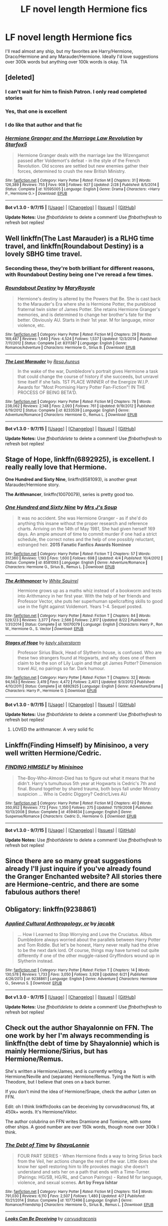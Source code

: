 #+TITLE: LF novel length Hermione fics

* LF novel length Hermione fics
:PROPERTIES:
:Author: zaccely
:Score: 8
:DateUnix: 1451348326.0
:DateShort: 2015-Dec-29
:FlairText: Request
:END:
I'll read almost any ship, but my favorites are Harry/Hermione, Draco/Hermione and any Marauder/Hermione. Ideally I'd love suggestions over 300k words but anything over 100k words is okay. TIA


** [deleted]
:PROPERTIES:
:Score: 4
:DateUnix: 1451350430.0
:DateShort: 2015-Dec-29
:END:

*** I can't wait for him to finish Patron. I only read completed stories
:PROPERTIES:
:Author: Raton123456
:Score: 2
:DateUnix: 1451353952.0
:DateShort: 2015-Dec-29
:END:


*** Yes, that one is excellent
:PROPERTIES:
:Author: mk1961
:Score: 2
:DateUnix: 1451353986.0
:DateShort: 2015-Dec-29
:END:


*** I do like that author and that fic
:PROPERTIES:
:Author: sfjoellen
:Score: 2
:DateUnix: 1451369898.0
:DateShort: 2015-Dec-29
:END:


*** [[http://www.fanfiction.net/s/10595005/1/][*/Hermione Granger and the Marriage Law Revolution/*]] by [[https://www.fanfiction.net/u/2548648/Starfox5][/Starfox5/]]

#+begin_quote
  Hermione Granger deals with the marriage law the Wizengamot passed after Voldemort's defeat - in the style of the French Revolution. Old scores are settled but new enemies gather their forces, determined to crush the new British Ministry.
#+end_quote

^{/Site/: [[http://www.fanfiction.net/][fanfiction.net]] *|* /Category/: Harry Potter *|* /Rated/: Fiction M *|* /Chapters/: 31 *|* /Words/: 126,389 *|* /Reviews/: 755 *|* /Favs/: 908 *|* /Follows/: 927 *|* /Updated/: 2/28 *|* /Published/: 8/5/2014 *|* /Status/: Complete *|* /id/: 10595005 *|* /Language/: English *|* /Genre/: Drama *|* /Characters/: <Harry P., Hermione G.> *|* /Download/: [[http://www.p0ody-files.com/ff_to_ebook/mobile/makeEpub.php?id=10595005][EPUB]]}

--------------

*Bot v1.3.0 - 9/7/15* *|* [[[https://github.com/tusing/reddit-ffn-bot/wiki/Usage][Usage]]] | [[[https://github.com/tusing/reddit-ffn-bot/wiki/Changelog][Changelog]]] | [[[https://github.com/tusing/reddit-ffn-bot/issues/][Issues]]] | [[[https://github.com/tusing/reddit-ffn-bot/][GitHub]]]

*Update Notes:* Use /ffnbot!delete/ to delete a comment! Use /ffnbot!refresh/ to refresh bot replies!
:PROPERTIES:
:Author: FanfictionBot
:Score: 1
:DateUnix: 1451350479.0
:DateShort: 2015-Dec-29
:END:


** Well linkffn(The Last Marauder) is a RLHG time travel, and linkffn(Roundabout Destiny) is a lovely SBHG time travel.
:PROPERTIES:
:Author: Meiyouxiangjiao
:Score: 5
:DateUnix: 1451351618.0
:DateShort: 2015-Dec-29
:END:

*** Seconding these, they're both brilliant for different reasons, with Roundabout Destiny being one I've reread a few times.
:PROPERTIES:
:Author: girlikecupcake
:Score: 2
:DateUnix: 1451354870.0
:DateShort: 2015-Dec-29
:END:


*** [[http://www.fanfiction.net/s/8311387/1/][*/Roundabout Destiny/*]] by [[https://www.fanfiction.net/u/2764183/MaryRoyale][/MaryRoyale/]]

#+begin_quote
  Hermione's destiny is altered by the Powers that Be. She is cast back to the Marauder's Era where she is Hermione Potter, the pureblood fraternal twin sister of James Potter. She retains Hermione Granger's memories, and is determined to change her brother's fate for the better. Obviously AU. Starts in their 1st year. M for language, minor violence, etc.
#+end_quote

^{/Site/: [[http://www.fanfiction.net/][fanfiction.net]] *|* /Category/: Harry Potter *|* /Rated/: Fiction M *|* /Chapters/: 29 *|* /Words/: 169,487 *|* /Reviews/: 1,640 *|* /Favs/: 4,524 *|* /Follows/: 1,537 *|* /Updated/: 12/3/2014 *|* /Published/: 7/11/2012 *|* /Status/: Complete *|* /id/: 8311387 *|* /Language/: English *|* /Genre/: Romance/Adventure *|* /Characters/: Hermione G., Sirius B. *|* /Download/: [[http://www.p0ody-files.com/ff_to_ebook/mobile/makeEpub.php?id=8311387][EPUB]]}

--------------

[[http://www.fanfiction.net/s/8233539/1/][*/The Last Marauder/*]] by [[https://www.fanfiction.net/u/4036965/Resa-Aureus][/Resa Aureus/]]

#+begin_quote
  In the wake of the war, Dumbledore's portrait gives Hermione a task that could change the course of history if she succeeds, but unravel time itself if she fails. 1ST PLACE WINNER of the Energize W.I.P. Awards for "Most Promising Harry Potter Fan-Fiction"! IN THE PROCESS OF BEING BETA'D.
#+end_quote

^{/Site/: [[http://www.fanfiction.net/][fanfiction.net]] *|* /Category/: Harry Potter *|* /Rated/: Fiction M *|* /Chapters/: 78 *|* /Words/: 238,062 *|* /Reviews/: 2,148 *|* /Favs/: 2,093 *|* /Follows/: 761 *|* /Updated/: 9/19/2012 *|* /Published/: 6/19/2012 *|* /Status/: Complete *|* /id/: 8233539 *|* /Language/: English *|* /Genre/: Adventure/Romance *|* /Characters/: Hermione G., Remus L. *|* /Download/: [[http://www.p0ody-files.com/ff_to_ebook/mobile/makeEpub.php?id=8233539][EPUB]]}

--------------

*Bot v1.3.0 - 9/7/15* *|* [[[https://github.com/tusing/reddit-ffn-bot/wiki/Usage][Usage]]] | [[[https://github.com/tusing/reddit-ffn-bot/wiki/Changelog][Changelog]]] | [[[https://github.com/tusing/reddit-ffn-bot/issues/][Issues]]] | [[[https://github.com/tusing/reddit-ffn-bot/][GitHub]]]

*Update Notes:* Use /ffnbot!delete/ to delete a comment! Use /ffnbot!refresh/ to refresh bot replies!
:PROPERTIES:
:Author: FanfictionBot
:Score: 1
:DateUnix: 1451351670.0
:DateShort: 2015-Dec-29
:END:


** *Stage of Hope*, linkffn(6892925), is excellent. I really really love that Hermione.

*One Hundred and Sixty Nine*, linkffn(8581093), is another great Marauder/Hermione story.

*The Arithmancer*, linkffn(10070079), series is pretty good too.
:PROPERTIES:
:Author: InquisitorCOC
:Score: 2
:DateUnix: 1451354717.0
:DateShort: 2015-Dec-29
:END:

*** [[http://www.fanfiction.net/s/8581093/1/][*/One Hundred and Sixty Nine/*]] by [[https://www.fanfiction.net/u/4216998/Mrs-J-s-Soup][/Mrs J's Soup/]]

#+begin_quote
  It was no accident. She was Hermione Granger - as if she'd do anything this insane without the proper research and reference charts. Arriving on the 14th of May 1981, She had given herself 169 days. An ample amount of time to commit murder if one had a strict schedule, the correct notes and the help of one possibly reluctant, estranged heir. **2015 Fanatic Fanfics Awards Nominee**
#+end_quote

^{/Site/: [[http://www.fanfiction.net/][fanfiction.net]] *|* /Category/: Harry Potter *|* /Rated/: Fiction T *|* /Chapters/: 57 *|* /Words/: 317,360 *|* /Reviews/: 1,193 *|* /Favs/: 1,600 *|* /Follows/: 698 *|* /Updated/: 4/4 *|* /Published/: 10/4/2012 *|* /Status/: Complete *|* /id/: 8581093 *|* /Language/: English *|* /Genre/: Adventure/Romance *|* /Characters/: Hermione G., Sirius B., Remus L. *|* /Download/: [[http://www.p0ody-files.com/ff_to_ebook/mobile/makeEpub.php?id=8581093][EPUB]]}

--------------

[[http://www.fanfiction.net/s/10070079/1/][*/The Arithmancer/*]] by [[https://www.fanfiction.net/u/5339762/White-Squirrel][/White Squirrel/]]

#+begin_quote
  Hermione grows up as a maths whiz instead of a bookworm and tests into Arithmancy in her first year. With the help of her friends and Professor Vector, she puts her superhuman spellcrafting skills to good use in the fight against Voldemort. Years 1-4. Sequel posted.
#+end_quote

^{/Site/: [[http://www.fanfiction.net/][fanfiction.net]] *|* /Category/: Harry Potter *|* /Rated/: Fiction T *|* /Chapters/: 84 *|* /Words/: 529,123 *|* /Reviews/: 3,377 *|* /Favs/: 2,566 *|* /Follows/: 2,817 *|* /Updated/: 8/22 *|* /Published/: 1/31/2014 *|* /Status/: Complete *|* /id/: 10070079 *|* /Language/: English *|* /Characters/: Harry P., Ron W., Hermione G., S. Vector *|* /Download/: [[http://www.p0ody-files.com/ff_to_ebook/mobile/makeEpub.php?id=10070079][EPUB]]}

--------------

[[http://www.fanfiction.net/s/6892925/1/][*/Stages of Hope/*]] by [[https://www.fanfiction.net/u/291348/kayly-silverstorm][/kayly silverstorm/]]

#+begin_quote
  Professor Sirius Black, Head of Slytherin house, is confused. Who are these two strangers found at Hogwarts, and why does one of them claim to be the son of Lily Lupin and that git James Potter? Dimension travel AU, no pairings so far. Dark humour.
#+end_quote

^{/Site/: [[http://www.fanfiction.net/][fanfiction.net]] *|* /Category/: Harry Potter *|* /Rated/: Fiction T *|* /Chapters/: 32 *|* /Words/: 94,563 *|* /Reviews/: 3,419 *|* /Favs/: 4,472 *|* /Follows/: 2,401 *|* /Updated/: 9/3/2012 *|* /Published/: 4/10/2011 *|* /Status/: Complete *|* /id/: 6892925 *|* /Language/: English *|* /Genre/: Adventure/Drama *|* /Characters/: Harry P., Hermione G. *|* /Download/: [[http://www.p0ody-files.com/ff_to_ebook/mobile/makeEpub.php?id=6892925][EPUB]]}

--------------

*Bot v1.3.0 - 9/7/15* *|* [[[https://github.com/tusing/reddit-ffn-bot/wiki/Usage][Usage]]] | [[[https://github.com/tusing/reddit-ffn-bot/wiki/Changelog][Changelog]]] | [[[https://github.com/tusing/reddit-ffn-bot/issues/][Issues]]] | [[[https://github.com/tusing/reddit-ffn-bot/][GitHub]]]

*Update Notes:* Use /ffnbot!delete/ to delete a comment! Use /ffnbot!refresh/ to refresh bot replies!
:PROPERTIES:
:Author: FanfictionBot
:Score: 1
:DateUnix: 1451354730.0
:DateShort: 2015-Dec-29
:END:

**** LOVED the arithmancer. A very solid fic
:PROPERTIES:
:Author: TinyFoxFairyGirl
:Score: 2
:DateUnix: 1451380551.0
:DateShort: 2015-Dec-29
:END:


** Linkffn(Finding Himself) by Minisinoo, a very well written Hermione/Cedric.
:PROPERTIES:
:Author: lifelesseyes
:Score: 2
:DateUnix: 1451356568.0
:DateShort: 2015-Dec-29
:END:

*** [[http://www.fanfiction.net/s/4594634/1/][*/FINDING HIMSELF/*]] by [[https://www.fanfiction.net/u/106720/Minisinoo][/Minisinoo/]]

#+begin_quote
  The-Boy-Who-Almost-Died has to figure out what it means that he didn't. Harry's tumultuous 5th year at Hogwarts is Cedric's 7th and final. Bound together by shared trauma, both boys fall under Ministry suspicion ... Who is Cedric Diggory? Cedric!Lives AU
#+end_quote

^{/Site/: [[http://www.fanfiction.net/][fanfiction.net]] *|* /Category/: Harry Potter *|* /Rated/: Fiction M *|* /Chapters/: 40 *|* /Words/: 350,952 *|* /Reviews/: 772 *|* /Favs/: 1,350 *|* /Follows/: 275 *|* /Updated/: 11/19/2008 *|* /Published/: 10/13/2008 *|* /Status/: Complete *|* /id/: 4594634 *|* /Language/: English *|* /Genre/: Suspense/Romance *|* /Characters/: Cedric D., Hermione G. *|* /Download/: [[http://www.p0ody-files.com/ff_to_ebook/mobile/makeEpub.php?id=4594634][EPUB]]}

--------------

*Bot v1.3.0 - 9/7/15* *|* [[[https://github.com/tusing/reddit-ffn-bot/wiki/Usage][Usage]]] | [[[https://github.com/tusing/reddit-ffn-bot/wiki/Changelog][Changelog]]] | [[[https://github.com/tusing/reddit-ffn-bot/issues/][Issues]]] | [[[https://github.com/tusing/reddit-ffn-bot/][GitHub]]]

*Update Notes:* Use /ffnbot!delete/ to delete a comment! Use /ffnbot!refresh/ to refresh bot replies!
:PROPERTIES:
:Author: FanfictionBot
:Score: 1
:DateUnix: 1451356629.0
:DateShort: 2015-Dec-29
:END:


** Since there are so many great suggestions already I'll just inquire if you've already found the Granger Enchanted website? All stories there are Hermione-centric, and there are some fabulous authors there!
:PROPERTIES:
:Author: suspicious_moose
:Score: 2
:DateUnix: 1451363528.0
:DateShort: 2015-Dec-29
:END:


** Obligatory: linkffn(9238861)
:PROPERTIES:
:Author: M-Cheese
:Score: 2
:DateUnix: 1451381143.0
:DateShort: 2015-Dec-29
:END:

*** [[http://www.fanfiction.net/s/9238861/1/][*/Applied Cultural Anthropology, or/*]] by [[https://www.fanfiction.net/u/2675402/jacobk][/jacobk/]]

#+begin_quote
  ... How I Learned to Stop Worrying and Love the Cruciatus. Albus Dumbledore always worried about the parallels between Harry Potter and Tom Riddle. But let's be honest, Harry never really had the drive to be the next dark lord. Of course, things may have turned out quite differently if one of the other muggle-raised Gryffindors wound up in Slytherin instead.
#+end_quote

^{/Site/: [[http://www.fanfiction.net/][fanfiction.net]] *|* /Category/: Harry Potter *|* /Rated/: Fiction T *|* /Chapters/: 14 *|* /Words/: 130,578 *|* /Reviews/: 1,733 *|* /Favs/: 3,050 *|* /Follows/: 3,928 *|* /Updated/: 6/21 *|* /Published/: 4/26/2013 *|* /id/: 9238861 *|* /Language/: English *|* /Genre/: Adventure *|* /Characters/: Hermione G., Severus S. *|* /Download/: [[http://www.p0ody-files.com/ff_to_ebook/mobile/makeEpub.php?id=9238861][EPUB]]}

--------------

*Bot v1.3.0 - 9/7/15* *|* [[[https://github.com/tusing/reddit-ffn-bot/wiki/Usage][Usage]]] | [[[https://github.com/tusing/reddit-ffn-bot/wiki/Changelog][Changelog]]] | [[[https://github.com/tusing/reddit-ffn-bot/issues/][Issues]]] | [[[https://github.com/tusing/reddit-ffn-bot/][GitHub]]]

*Update Notes:* Use /ffnbot!delete/ to delete a comment! Use /ffnbot!refresh/ to refresh bot replies!
:PROPERTIES:
:Author: FanfictionBot
:Score: 2
:DateUnix: 1451381210.0
:DateShort: 2015-Dec-29
:END:


** Check out the author Shayalonnie on FFN. The one work by her I'm always recommending is linkffn(the debt of time by Shayalonnie) which is mainly Hermione/Sirius, but has Hermione/Remus.

She's written a Hermione/James, and is currently writing a Hermione/Neville and (separate) Hermione/Remus. Tying the Nott is with Theodore, but I believe that ones on a back burner.

If you don't mind the idea of Hermione/Snape, check the author Loten on FFN.

Edit: oh I think linkffn(looks can be deceiving by corvusdraconus) fits, at 450k+ words. It's Hermione/Viktor.

The author colubrina on FFN writes Dramione and Tomione, with some other ships. A good number are over 150k words, though none over 300k I think.
:PROPERTIES:
:Author: girlikecupcake
:Score: 2
:DateUnix: 1451354716.0
:DateShort: 2015-Dec-29
:END:

*** [[http://www.fanfiction.net/s/10772496/1/][*/The Debt of Time/*]] by [[https://www.fanfiction.net/u/5869599/ShayaLonnie][/ShayaLonnie/]]

#+begin_quote
  FOUR PART SERIES - When Hermione finds a way to bring Sirius back from the Veil, her actions change the rest of the war. Little does she know her spell restoring him to life provokes magic she doesn't understand and sets her on a path that ends with a Time-Turner. (Pairings: HG/SB, HG/RL, and Canon Pairings) - Rated M for language, violence, and sexual scenes. *Art by Freya Ishtar*
#+end_quote

^{/Site/: [[http://www.fanfiction.net/][fanfiction.net]] *|* /Category/: Harry Potter *|* /Rated/: Fiction M *|* /Chapters/: 154 *|* /Words/: 791,030 *|* /Reviews/: 6,110 *|* /Favs/: 2,507 *|* /Follows/: 1,480 *|* /Updated/: 4/7 *|* /Published/: 10/21/2014 *|* /Status/: Complete *|* /id/: 10772496 *|* /Language/: English *|* /Genre/: Romance/Friendship *|* /Characters/: Hermione G., Sirius B., Remus L. *|* /Download/: [[http://www.p0ody-files.com/ff_to_ebook/mobile/makeEpub.php?id=10772496][EPUB]]}

--------------

[[http://www.fanfiction.net/s/10751447/1/][*/Looks Can Be Deceiving/*]] by [[https://www.fanfiction.net/u/5751039/corvusdraconis][/corvusdraconis/]]

#+begin_quote
  What if Severus Snape had taken Hermione Granger under wing secretly during her time at Hogwarts? What if Draco Malfoy really wasn't the bigot he let everyone think he was? (Follows canon mostly up until the end of GoF, and then detours off into AU territory w/Severus as father figure)
#+end_quote

^{/Site/: [[http://www.fanfiction.net/][fanfiction.net]] *|* /Category/: Harry Potter *|* /Rated/: Fiction T *|* /Chapters/: 100 *|* /Words/: 462,840 *|* /Reviews/: 2,367 *|* /Favs/: 1,368 *|* /Follows/: 970 *|* /Updated/: 3/26 *|* /Published/: 10/12/2014 *|* /Status/: Complete *|* /id/: 10751447 *|* /Language/: English *|* /Genre/: Friendship/Family *|* /Characters/: <Hermione G., Viktor K.> Draco M., Severus S. *|* /Download/: [[http://www.p0ody-files.com/ff_to_ebook/mobile/makeEpub.php?id=10751447][EPUB]]}

--------------

*Bot v1.3.0 - 9/7/15* *|* [[[https://github.com/tusing/reddit-ffn-bot/wiki/Usage][Usage]]] | [[[https://github.com/tusing/reddit-ffn-bot/wiki/Changelog][Changelog]]] | [[[https://github.com/tusing/reddit-ffn-bot/issues/][Issues]]] | [[[https://github.com/tusing/reddit-ffn-bot/][GitHub]]]

*Update Notes:* Use /ffnbot!delete/ to delete a comment! Use /ffnbot!refresh/ to refresh bot replies!
:PROPERTIES:
:Author: FanfictionBot
:Score: 2
:DateUnix: 1451355077.0
:DateShort: 2015-Dec-29
:END:


*** [deleted]
:PROPERTIES:
:Score: 1
:DateUnix: 1451354769.0
:DateShort: 2015-Dec-29
:END:

**** ffnbot!refresh
:PROPERTIES:
:Author: girlikecupcake
:Score: 1
:DateUnix: 1451355023.0
:DateShort: 2015-Dec-29
:END:


*** Colubrina's Rebuilding linkffn(Rebuilding by Colubrina) has to be over 300k by now and I'm enjoying it so much. I also love the Die and Lady of the Lake.
:PROPERTIES:
:Author: raseyasriem
:Score: 1
:DateUnix: 1451360782.0
:DateShort: 2015-Dec-29
:END:

**** [[http://www.fanfiction.net/s/11439594/1/][*/Rebuilding/*]] by [[https://www.fanfiction.net/u/4314892/Colubrina][/Colubrina/]]

#+begin_quote
  Hermione Granger returns to Hogwarts to help rebuild the shattered castle the summer after the war. She and the other summer resident - and eventually their friends - have to come to terms with how the war broke more than just the walls of the building. Extends through 8th year and into the first year of adult life. Dramione. Daily updates.
#+end_quote

^{/Site/: [[http://www.fanfiction.net/][fanfiction.net]] *|* /Category/: Harry Potter *|* /Rated/: Fiction M *|* /Chapters/: 155 *|* /Words/: 132,290 *|* /Reviews/: 15,549 *|* /Favs/: 1,474 *|* /Follows/: 2,307 *|* /Updated/: 5h *|* /Published/: 8/10 *|* /id/: 11439594 *|* /Language/: English *|* /Genre/: Romance/Hurt/Comfort *|* /Characters/: <Hermione G., Draco M.> Pansy P., Theodore N. *|* /Download/: [[http://www.p0ody-files.com/ff_to_ebook/mobile/makeEpub.php?id=11439594][EPUB]]}

--------------

*Bot v1.3.0 - 9/7/15* *|* [[[https://github.com/tusing/reddit-ffn-bot/wiki/Usage][Usage]]] | [[[https://github.com/tusing/reddit-ffn-bot/wiki/Changelog][Changelog]]] | [[[https://github.com/tusing/reddit-ffn-bot/issues/][Issues]]] | [[[https://github.com/tusing/reddit-ffn-bot/][GitHub]]]

*Update Notes:* Use /ffnbot!delete/ to delete a comment! Use /ffnbot!refresh/ to refresh bot replies!
:PROPERTIES:
:Author: FanfictionBot
:Score: 1
:DateUnix: 1451360842.0
:DateShort: 2015-Dec-29
:END:


**** I didn't realize that one was so long already! I'm not surprised though with how often she updates it. I'm waiting for it to be done to read it eventually.
:PROPERTIES:
:Author: girlikecupcake
:Score: 1
:DateUnix: 1451362288.0
:DateShort: 2015-Dec-29
:END:

***** Wow. I was so sure it was close to 300K but I'm not even close. It's at 130K. But yeah, everyday updates and 150+ chapters makes it seem really long even if the chapters are short. I'm pretty sure she's stopping around chapter 170ish for the first part and then continuing it in another section so that there's a good ending point for people who want to quit reading.
:PROPERTIES:
:Author: raseyasriem
:Score: 1
:DateUnix: 1451438077.0
:DateShort: 2015-Dec-30
:END:


** linkffn(Time Heals All Wounds by brightsilverkitty) is a fabulously written Hermione/Bellatrix fic. It was the fic that basically got me turned on to Hermione/Bellatrix as a ship.
:PROPERTIES:
:Author: Karinta
:Score: 1
:DateUnix: 1451350710.0
:DateShort: 2015-Dec-29
:END:

*** [[http://www.fanfiction.net/s/7410369/1/][*/Time Heals All Wounds/*]] by [[https://www.fanfiction.net/u/2053743/brightsilverkitty][/brightsilverkitty/]]

#+begin_quote
  Are Murderers born? Or are they made? When Hermione is sent to the past she is forced to become acquainted with someone she knew she'd hate for the rest of her life. Rated M for later chapters.
#+end_quote

^{/Site/: [[http://www.fanfiction.net/][fanfiction.net]] *|* /Category/: Harry Potter *|* /Rated/: Fiction M *|* /Chapters/: 52 *|* /Words/: 150,130 *|* /Reviews/: 1,157 *|* /Favs/: 880 *|* /Follows/: 752 *|* /Updated/: 12/31/2013 *|* /Published/: 9/25/2011 *|* /Status/: Complete *|* /id/: 7410369 *|* /Language/: English *|* /Genre/: Angst/Romance *|* /Characters/: Hermione G., Bellatrix L. *|* /Download/: [[http://www.p0ody-files.com/ff_to_ebook/mobile/makeEpub.php?id=7410369][EPUB]]}

--------------

*Bot v1.3.0 - 9/7/15* *|* [[[https://github.com/tusing/reddit-ffn-bot/wiki/Usage][Usage]]] | [[[https://github.com/tusing/reddit-ffn-bot/wiki/Changelog][Changelog]]] | [[[https://github.com/tusing/reddit-ffn-bot/issues/][Issues]]] | [[[https://github.com/tusing/reddit-ffn-bot/][GitHub]]]

*Update Notes:* Use /ffnbot!delete/ to delete a comment! Use /ffnbot!refresh/ to refresh bot replies!
:PROPERTIES:
:Author: FanfictionBot
:Score: 2
:DateUnix: 1451350765.0
:DateShort: 2015-Dec-29
:END:


*** I just can't do that ship. JKR did such a good job on both that I can't see them another way. and why does Bella have Hermione's hair?
:PROPERTIES:
:Author: sfjoellen
:Score: 1
:DateUnix: 1451370036.0
:DateShort: 2015-Dec-29
:END:

**** u/Karinta:
#+begin_quote
  and why does Bella have Hermione's hair?
#+end_quote

And why does (in the movie) Hermione not have her own hair after movie 3 or so?

Anyway, you should honestly try it; if nothing else, read it because the writing style is gorgeous.
:PROPERTIES:
:Author: Karinta
:Score: 1
:DateUnix: 1451406436.0
:DateShort: 2015-Dec-29
:END:


** linkffn(Resistance by Lorien829)
:PROPERTIES:
:Author: wordhammer
:Score: 1
:DateUnix: 1451397036.0
:DateShort: 2015-Dec-29
:END:


** try: [[https://www.fanfiction.net/s/8823447/1/Harry-Potter-and-the-Witch-Queen]]

one of my favorites, amazing Hermione, deep plotting.
:PROPERTIES:
:Author: sfjoellen
:Score: 1
:DateUnix: 1451370336.0
:DateShort: 2015-Dec-29
:END:
